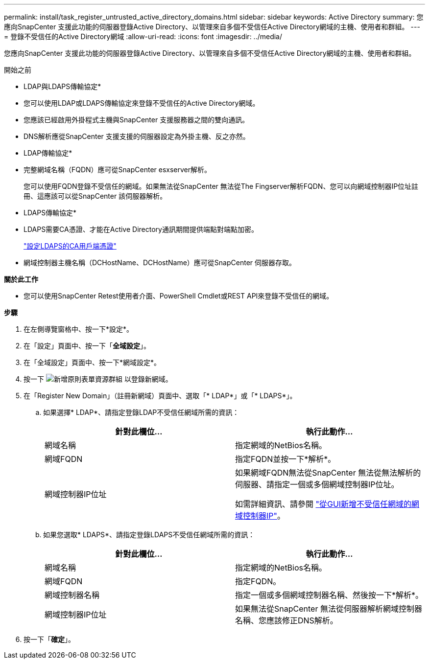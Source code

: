 ---
permalink: install/task_register_untrusted_active_directory_domains.html 
sidebar: sidebar 
keywords: Active Directory 
summary: 您應向SnapCenter 支援此功能的伺服器登錄Active Directory、以管理來自多個不受信任Active Directory網域的主機、使用者和群組。 
---
= 登錄不受信任的Active Directory網域
:allow-uri-read: 
:icons: font
:imagesdir: ../media/


[role="lead"]
您應向SnapCenter 支援此功能的伺服器登錄Active Directory、以管理來自多個不受信任Active Directory網域的主機、使用者和群組。

.開始之前
* LDAP與LDAPS傳輸協定*

* 您可以使用LDAP或LDAPS傳輸協定來登錄不受信任的Active Directory網域。
* 您應該已經啟用外掛程式主機與SnapCenter 支援服務器之間的雙向通訊。
* DNS解析應從SnapCenter 支援支援的伺服器設定為外掛主機、反之亦然。


* LDAP傳輸協定*

* 完整網域名稱（FQDN）應可從SnapCenter esxserver解析。
+
您可以使用FQDN登錄不受信任的網域。如果無法從SnapCenter 無法從The Fingserver解析FQDN、您可以向網域控制器IP位址註冊、這應該可以從SnapCenter 該伺服器解析。



* LDAPS傳輸協定*

* LDAPS需要CA憑證、才能在Active Directory通訊期間提供端點對端點加密。
+
link:task_configure_CA_client_certificate_for_LDAPS.html["設定LDAPS的CA用戶端憑證"]

* 網域控制器主機名稱（DCHostName、DCHostName）應可從SnapCenter 伺服器存取。


*關於此工作*

* 您可以使用SnapCenter Retest使用者介面、PowerShell Cmdlet或REST API來登錄不受信任的網域。


*步驟*

. 在左側導覽窗格中、按一下*設定*。
. 在「設定」頁面中、按一下「*全域設定*」。
. 在「全域設定」頁面中、按一下*網域設定*。
. 按一下 image:../media/add_policy_from_resourcegroup.gif["新增原則表單資源群組"] 以登錄新網域。
. 在「Register New Domain」（註冊新網域）頁面中、選取「* LDAP*」或「* LDAPS*」。
+
.. 如果選擇* LDAP*、請指定登錄LDAP不受信任網域所需的資訊：
+
|===
| 針對此欄位... | 執行此動作... 


 a| 
網域名稱
 a| 
指定網域的NetBios名稱。



 a| 
網域FQDN
 a| 
指定FQDN並按一下*解析*。



 a| 
網域控制器IP位址
 a| 
如果網域FQDN無法從SnapCenter 無法從無法解析的伺服器、請指定一個或多個網域控制器IP位址。

如需詳細資訊、請參閱 https://kb.netapp.com/Advice_and_Troubleshooting/Data_Protection_and_Security/SnapCenter/SnapCenter_does_not_allow_to_add_Domain_Controller_IP_for_untrusted_domain_from_GUI["從GUI新增不受信任網域的網域控制器IP"^]。

|===
.. 如果您選取* LDAPS*、請指定登錄LDAPS不受信任網域所需的資訊：
+
|===
| 針對此欄位... | 執行此動作... 


 a| 
網域名稱
 a| 
指定網域的NetBios名稱。



 a| 
網域FQDN
 a| 
指定FQDN。



 a| 
網域控制器名稱
 a| 
指定一個或多個網域控制器名稱、然後按一下*解析*。



 a| 
網域控制器IP位址
 a| 
如果無法從SnapCenter 無法從伺服器解析網域控制器名稱、您應該修正DNS解析。

|===


. 按一下「*確定*」。


